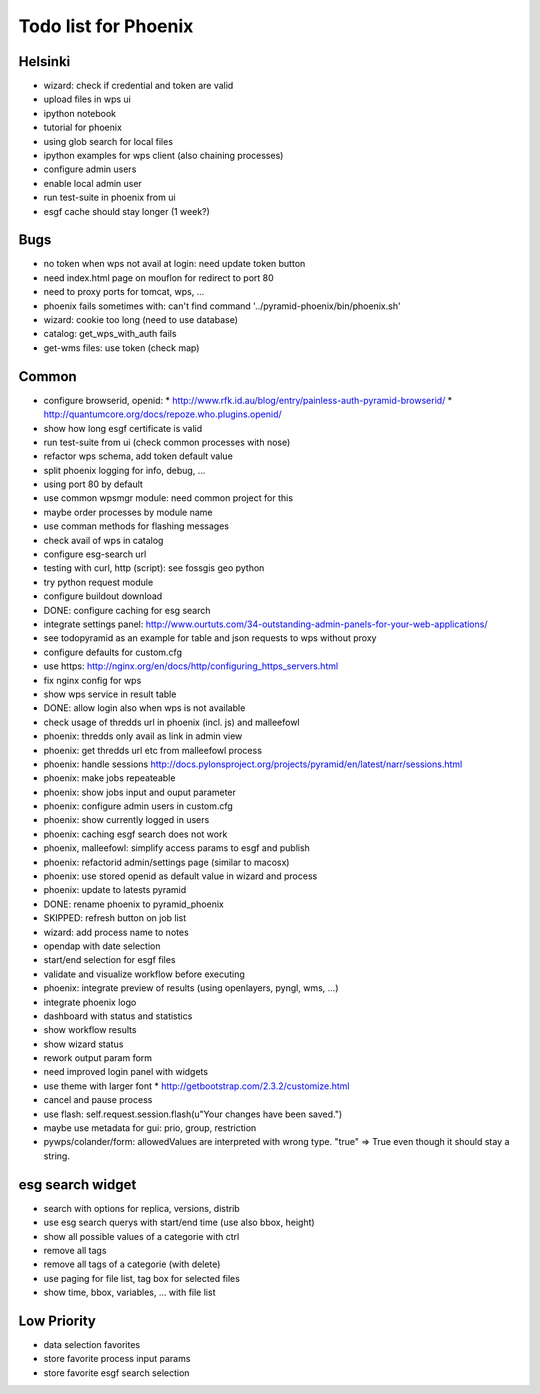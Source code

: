Todo list for Phoenix
=====================

Helsinki
--------

* wizard: check if credential and token are valid
* upload files in wps ui
* ipython notebook
* tutorial for phoenix
* using glob search for local files
* ipython examples for wps client (also chaining processes)
* configure admin users
* enable local admin user
* run test-suite in phoenix from ui
* esgf cache should stay longer (1 week?)

Bugs
----

* no token when wps not avail at login: need update token button
* need index.html page on mouflon for redirect to port 80
* need to proxy ports for tomcat, wps, ...
* phoenix fails sometimes with: can't find command '../pyramid-phoenix/bin/phoenix.sh'
* wizard: cookie too long (need to use database)
* catalog: get_wps_with_auth fails
* get-wms files: use token (check map)


Common
------

* configure browserid, openid:
  * http://www.rfk.id.au/blog/entry/painless-auth-pyramid-browserid/
  * http://quantumcore.org/docs/repoze.who.plugins.openid/
* show how long esgf certificate is valid
* run test-suite from ui (check common processes with nose)
* refactor wps schema, add token default value
* split phoenix logging for info, debug, ...
* using port 80 by default
* use common wpsmgr module: need common project for this
* maybe order processes by module name
* use comman methods for flashing messages
* check avail of wps in catalog
* configure esg-search url
* testing with curl, http (script): see fossgis geo python
* try python request module 
* configure buildout download
* DONE: configure caching for esg search
* integrate settings panel:
  http://www.ourtuts.com/34-outstanding-admin-panels-for-your-web-applications/
* see todopyramid as an example for table and json requests to wps without proxy
* configure defaults for custom.cfg
* use https:
  http://nginx.org/en/docs/http/configuring_https_servers.html
* fix nginx config for wps
* show wps service in result table
* DONE: allow login also when wps is not available
* check usage of thredds url in phoenix (incl. js) and malleefowl
* phoenix: thredds only avail as link in admin view 
* phoenix: get thredds url etc from malleefowl process
* phoenix: handle sessions
  http://docs.pylonsproject.org/projects/pyramid/en/latest/narr/sessions.html
* phoenix: make jobs repeateable 
* phoenix: show jobs input and ouput parameter
* phoenix: configure admin users in custom.cfg
* phoenix: show currently logged in users
* phoenix: caching esgf search does not work
* phoenix, malleefowl: simplify access params to esgf and publish
* phoenix: refactorid admin/settings page (similar to macosx) 
* phoenix: use stored openid as default value in wizard and process
* phoenix: update to latests pyramid
* DONE: rename phoenix to pyramid_phoenix
* SKIPPED: refresh button on job list
* wizard: add process name to notes
* opendap with date selection
* start/end selection for esgf files
* validate and visualize workflow before executing
* phoenix: integrate preview of results (using openlayers, pyngl, wms, ...)
* integrate phoenix logo
* dashboard with status and statistics
* show workflow results
* show wizard status
* rework output param form
* need improved login panel with widgets
* use theme with larger font
  * http://getbootstrap.com/2.3.2/customize.html
* cancel and pause process
* use flash: self.request.session.flash(u"Your changes have been saved.")
* maybe use metadata for gui: prio, group, restriction
* pywps/colander/form: allowedValues are interpreted with wrong type. "true" => True even though it
  should stay a string.

esg search widget
-----------------

* search with options for replica, versions, distrib
* use esg search querys with start/end time (use also bbox, height)
* show all possible values of a categorie with ctrl
* remove all tags
* remove all tags of a categorie (with delete)
* use paging for file list, tag box for selected files
* show time, bbox, variables, ... with file list

Low Priority
------------

* data selection favorites
* store favorite process input params
* store favorite esgf search selection
